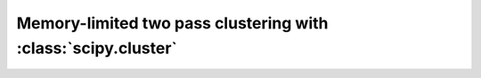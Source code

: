 Memory-limited two pass clustering with :class:`scipy.cluster`
==============================================================

.. notebook:: examples/two-pass-clustering.ipynb
   :skip_exceptions:
